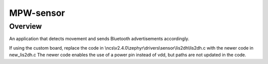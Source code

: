 
MPW-sensor
#################

Overview
********

An application that detects movement and sends Bluetooth advertisements accordingly.

If using the custom board, replace the code in \\ncs\\v2.4.0\\zephyr\\drivers\\sensor\\lis2dh\\lis2dh.c
with the newer code in new_lis2dh.c
The newer code enables the use of a power pin instead of vdd, but paths are not updated in the code.